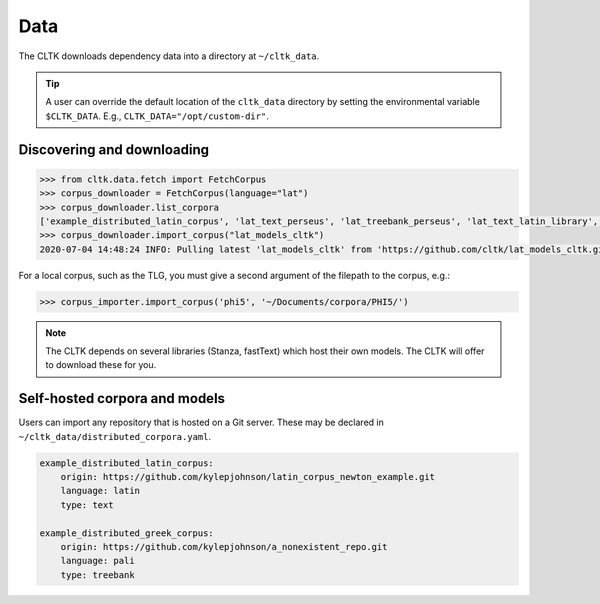 Data
====

The CLTK downloads dependency data into a directory at ``~/cltk_data``.

.. tip::

   A user can override the default location of the ``cltk_data`` directory by setting the environmental variable ``$CLTK_DATA``. E.g., ``CLTK_DATA="/opt/custom-dir"``.


Discovering and downloading
---------------------------


.. code-block:: python

   >>> from cltk.data.fetch import FetchCorpus
   >>> corpus_downloader = FetchCorpus(language="lat")
   >>> corpus_downloader.list_corpora
   ['example_distributed_latin_corpus', 'lat_text_perseus', 'lat_treebank_perseus', 'lat_text_latin_library', 'phi5', 'phi7', 'latin_proper_names_cltk', 'lat_models_cltk', 'latin_pos_lemmata_cltk', 'latin_treebank_index_thomisticus', 'latin_lexica_perseus', 'latin_training_set_sentence_cltk', 'latin_word2vec_cltk', 'latin_text_antique_digiliblt', 'latin_text_corpus_grammaticorum_latinorum', 'latin_text_poeti_ditalia', 'lat_text_tesserae']
   >>> corpus_downloader.import_corpus("lat_models_cltk")
   2020-07-04 14:48:24 INFO: Pulling latest 'lat_models_cltk' from 'https://github.com/cltk/lat_models_cltk.git'.


For a local corpus, such as the TLG, you must give a second argument of the filepath to the corpus, e.g.:

.. code-block:: python

   >>> corpus_importer.import_corpus('phi5', '~/Documents/corpora/PHI5/')


.. note::

   The CLTK depends on several libraries (Stanza, fastText) which host their own models. The CLTK will offer to download these for you.


Self-hosted corpora and models
------------------------------

Users can import any repository that is hosted on a Git server. These may be declared in \
``~/cltk_data/distributed_corpora.yaml``.

.. code-block:: python

   example_distributed_latin_corpus:
       origin: https://github.com/kylepjohnson/latin_corpus_newton_example.git
       language: latin
       type: text

   example_distributed_greek_corpus:
       origin: https://github.com/kylepjohnson/a_nonexistent_repo.git
       language: pali
       type: treebank
